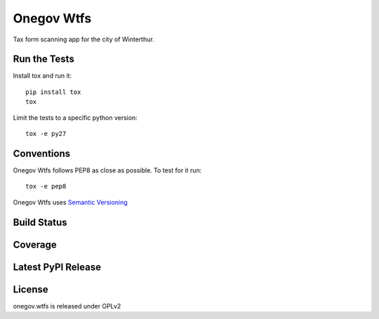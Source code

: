 Onegov Wtfs
===========

Tax form scanning app for the city of Winterthur.

Run the Tests
-------------

Install tox and run it::

    pip install tox
    tox

Limit the tests to a specific python version::

    tox -e py27

Conventions
-----------

Onegov Wtfs follows PEP8 as close as possible. To test for it run::

    tox -e pep8

Onegov Wtfs uses `Semantic Versioning <http://semver.org/>`_

Build Status
------------

.. image:: https://travis-ci.org/OneGov/onegov.wtfs.png
  :target: https://travis-ci.org/OneGov/onegov.wtfs
  :alt: Build Status

Coverage
--------

.. image:: https://coveralls.io/repos/OneGov/onegov.wtfs/badge.png?branch=master
  :target: https://coveralls.io/r/OneGov/onegov.wtfs?branch=master
  :alt: Project Coverage

Latest PyPI Release
-------------------

.. image:: https://badge.fury.io/py/onegov.wtfs.svg
    :target: https://badge.fury.io/py/onegov.wtfs
    :alt: Latest PyPI Release

License
-------
onegov.wtfs is released under GPLv2
